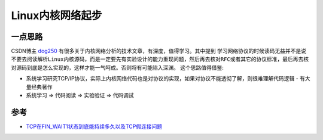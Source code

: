 .. _linux_network_startup:

===================
Linux内核网络起步
===================

一点思路
===========

CSDN博主 `dog250 <https://blog.csdn.net/dog250>`_ 有很多关于内核网络分析的技术文章，有深度，值得学习。其中提到 ``学习网络协议的时候读码无益并不是说不要去阅读解析Linux内核源码，而是一定要先有实验设计的能力重现问题，然后再去核对RFC或者其它的协议标准，最后再去核对源码到底是怎么实现的，这样才能一气呵成。否则将有可能陷入深渊。`` 这个思路值得借鉴:

- 系统学习研究TCP/IP协议，实际上内核网络代码也是对协议的实现，如果对协议不能透彻了解，则很难理解代码逻辑 - 有大量经典著作
- 系统学习 => 代码阅读 => 实验验证 => 代码调试

参考
=====

- `TCP在FIN_WAIT1状态到底能持续多久以及TCP假连接问题 <https://blog.csdn.net/dog250/article/details/81697403>`_
